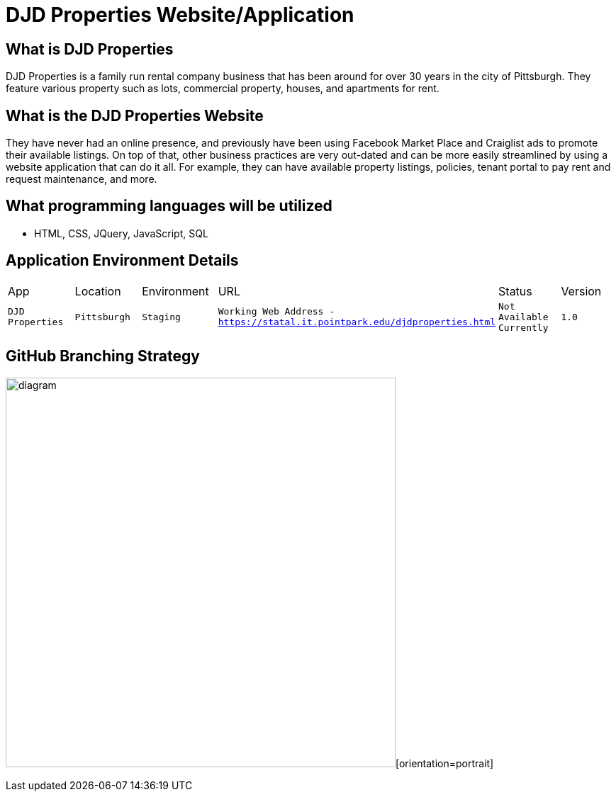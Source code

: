 # DJD Properties Website/Application

:PROPERTY_APP: DJD Properties
:PROPERTY_LOC: Pittsburgh
:PROPERTY_ENV: Staging
:PROPERTY_URL: Working Web Address - https://statal.it.pointpark.edu/djdproperties.html
:PROPERTY_STATUS: Not Available Currently
:PROPERTY_VERSION: 1.0

## What is DJD Properties
DJD Properties is a family run rental company business that has been around for over 30 years in the city of Pittsburgh. They feature various property such as lots, commercial property, houses, and apartments for rent. 

## What is the DJD Properties Website
They have never had an online presence, and previously have been using Facebook Market Place and Craiglist ads to promote their available listings. On top of that, other business practices are very out-dated and can be more easily streamlined by using a website application that can do it all. 
For example, they can have available property listings, policies, tenant portal to pay rent and request maintenance, and more. 

## What programming languages will be utilized
- HTML, CSS, JQuery, JavaScript, SQL

## Application Environment Details

[grid="rows",format="csv"]

|==========================
App,Location,Environment,URL,Status,Version
`{PROPERTY_APP}`,`{PROPERTY_LOC}`,`{PROPERTY_ENV}`,`{PROPERTY_URL}`,`{PROPERTY_STATUS}`,`{PROPERTY_VERSION}`
|==========================

## GitHub Branching Strategy
image:gitbranch-strategy.PNG[alt=diagram,width=550px][orientation=portrait]


